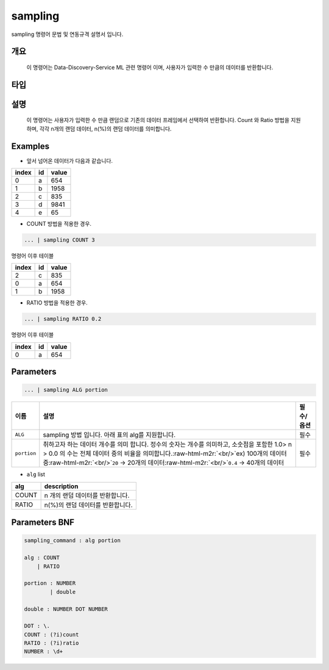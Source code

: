 .. role:: raw-html-m2r(raw)
   :format: html


sampling
====================================================================================================

sampling 명령어 문법 및 연동규격 설명서 입니다.

개요
----------------------------------------------------------------------------------------------------

 이 명령어는 Data-Discovery-Service ML 관련 명령어 이며, 사용자가 입력한 수 만큼의 데이터를 반환합니다.

타입
----------------------------------------------------------------------------------------------------


설명
----------------------------------------------------------------------------------------------------

 이 명령어는 사용자가 입력한 수 만큼  랜덤으로 기존의 데이터 프레임에서 선택하여 반환합니다. Count 와 Ratio 방법을 지원하며, 각각 n개의 랜덤 데이터, n(%)의 랜덤 데이터를 의미합니다. 

Examples
----------------------------------------------------------------------------------------------------


* 앞서 넘어온 데이터가 다음과 같습니다.

.. list-table::
   :header-rows: 1

   * - index
     - id
     - value
   * - 0
     - a
     - 654
   * - 1
     - b
     - 1958
   * - 2
     - c
     - 835
   * - 3
     - d
     - 9841
   * - 4
     - e
     - 65



* COUNT 방법을 적용한 경우.

.. code-block:: none

   ... | sampling COUNT 3

명령어 이후 테이블

.. list-table::
   :header-rows: 1

   * - index
     - id
     - value
   * - 2
     - c
     - 835
   * - 0
     - a
     - 654
   * - 1
     - b
     - 1958



* RATIO 방법을 적용한 경우.

.. code-block:: none

   ... | sampling RATIO 0.2

명령어 이후 테이블

.. list-table::
   :header-rows: 1

   * - index
     - id
     - value
   * - 0
     - a
     - 654


Parameters
----------------------------------------------------------------------------------------------------

.. code-block:: none

   ... | sampling ALG portion

.. list-table::
   :header-rows: 1

   * - 이름
     - 설명
     - 필수/옵션
   * - ``ALG``
     - sampling 방법 입니다. 아래 표의 alg를 지원합니다.
     - 필수
   * - ``portion``
     - 취하고자 하는 데이터 개수를 의미 합니다. 정수의 숫자는 개수를 의미하고, 소숫점을 포함한 1.0> n > 0.0 의 수는 전체 데이터 중의 비율을 의미합니다.\ :raw-html-m2r:`<br/>`\ ex) 100개의 데이터 중\ :raw-html-m2r:`<br/>`\ ``20`` -> 20개의 데이터\ :raw-html-m2r:`<br/>`\ ``0.4`` -> 40개의 데이터
     - 필수



* ``alg`` list

.. list-table::
   :header-rows: 1

   * - alg
     - description
   * - COUNT
     - n 개의 랜덤 데이터를 반환합니다.
   * - RATIO
     - n(%)의 랜덤 데이터를 반환합니다.


Parameters BNF
----------------------------------------------------------------------------------------------------

.. code-block:: none

   sampling_command : alg portion

   alg : COUNT
       | RATIO

   portion : NUMBER
           | double                   

   double : NUMBER DOT NUMBER

   DOT : \.
   COUNT : (?i)count
   RATIO : (?i)ratio
   NUMBER : \d+

